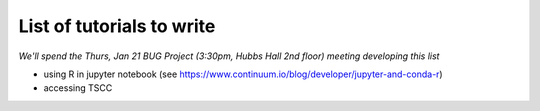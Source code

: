 List of tutorials to write
============================

*We'll spend the Thurs, Jan 21 BUG Project (3:30pm, Hubbs Hall 2nd floor) meeting developing this list*

- using R in jupyter notebook (see https://www.continuum.io/blog/developer/jupyter-and-conda-r)
- accessing TSCC

